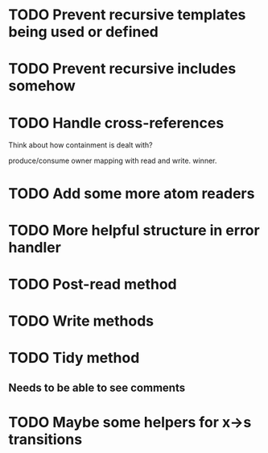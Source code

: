 * TODO Prevent recursive templates being used or defined
* TODO Prevent recursive includes somehow
* TODO Handle cross-references

  Think about how containment is dealt with?

  produce/consume owner mapping with read and write. winner.

* TODO Add some more atom readers
* TODO More helpful structure in error handler
* TODO Post-read method
* TODO Write methods
* TODO Tidy method
** Needs to be able to see comments
* TODO Maybe some helpers for x->s transitions
